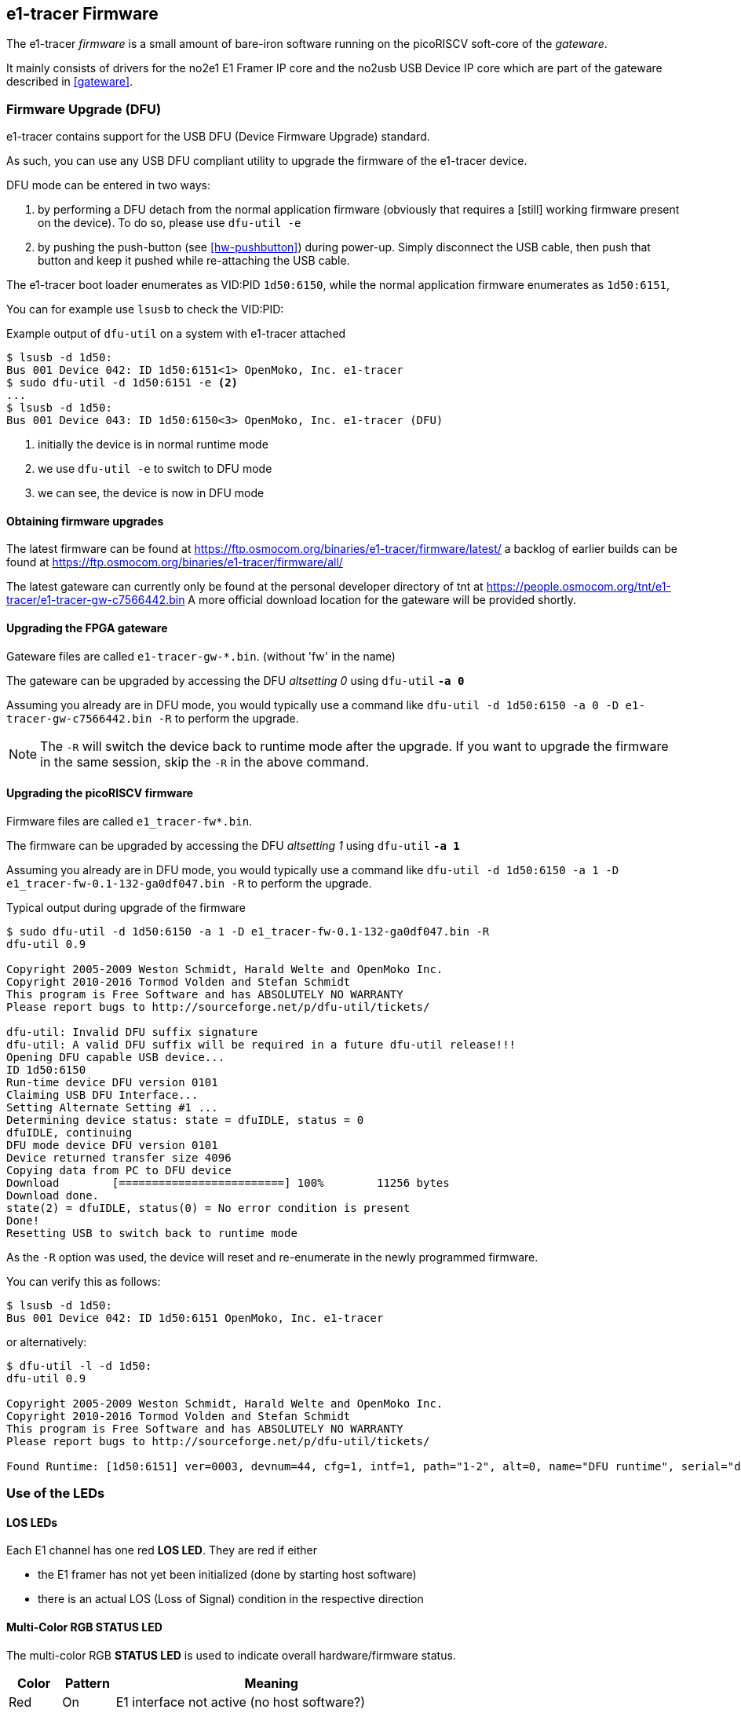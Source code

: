 [[firmware]]
== e1-tracer Firmware

The e1-tracer _firmware_ is a small amount of bare-iron software running
on the picoRISCV soft-core of the _gateware_.

It mainly consists of drivers for the no2e1 E1 Framer IP core and the
no2usb USB Device IP core which are part of the gateware described in
<<gateware>>.

=== Firmware Upgrade (DFU)

e1-tracer contains support for the USB DFU (Device Firmware Upgrade)
standard.

As such, you can use any USB DFU compliant utility to upgrade the
firmware of the e1-tracer device.

DFU mode can be entered in two ways:

1. by performing a DFU detach from the normal application firmware
   (obviously that requires a [still] working firmware present on the
   device).  To do so, please use `dfu-util -e`

2. by pushing the push-button (see <<hw-pushbutton>>) during power-up.
   Simply disconnect the USB cable, then push that button and keep it
   pushed while re-attaching the USB cable.

The e1-tracer boot loader enumerates as VID:PID `1d50:6150`, while the
normal application firmware enumerates as `1d50:6151`,

You can for example use `lsusb` to check the VID:PID:

.Example output of `dfu-util` on a system with e1-tracer attached
----
$ lsusb -d 1d50:
Bus 001 Device 042: ID 1d50:6151<1> OpenMoko, Inc. e1-tracer
$ sudo dfu-util -d 1d50:6151 -e <2>
...
$ lsusb -d 1d50:
Bus 001 Device 043: ID 1d50:6150<3> OpenMoko, Inc. e1-tracer (DFU)
----
<1> initially the device is in normal runtime mode
<2> we use `dfu-util -e` to switch to DFU mode
<3> we can see, the device is now in DFU mode

==== Obtaining firmware upgrades

The latest firmware can be found at
https://ftp.osmocom.org/binaries/e1-tracer/firmware/latest/
a backlog of earlier builds can be found at
https://ftp.osmocom.org/binaries/e1-tracer/firmware/all/

The latest gateware can currently only be found at the personal developer
directory of tnt at https://people.osmocom.org/tnt/e1-tracer/e1-tracer-gw-c7566442.bin
A more official download location for the gateware will be provided shortly.

==== Upgrading the FPGA gateware

Gateware files are called `e1-tracer-gw-*.bin`. (without 'fw' in the name)

The gateware can be upgraded by accessing the DFU _altsetting 0_ using `dfu-util` *`-a 0`*

Assuming you already are in DFU mode, you would typically use a command
like `dfu-util -d 1d50:6150 -a 0 -D e1-tracer-gw-c7566442.bin -R` to perform the upgrade.

NOTE: The `-R` will switch the device back to runtime mode after the
upgrade.   If you want to upgrade the firmware in the same session, skip
the `-R` in the above command.

==== Upgrading the picoRISCV firmware

Firmware files are called `e1_tracer-fw*.bin`.

The firmware can be upgraded by accessing the DFU _altsetting 1_ using `dfu-util` *`-a 1`*

Assuming you already are in DFU mode, you would typically use a command
like `dfu-util -d 1d50:6150 -a 1 -D e1_tracer-fw-0.1-132-ga0df047.bin -R` to perform the upgrade.

.Typical output during upgrade of the firmware
----
$ sudo dfu-util -d 1d50:6150 -a 1 -D e1_tracer-fw-0.1-132-ga0df047.bin -R
dfu-util 0.9

Copyright 2005-2009 Weston Schmidt, Harald Welte and OpenMoko Inc.
Copyright 2010-2016 Tormod Volden and Stefan Schmidt
This program is Free Software and has ABSOLUTELY NO WARRANTY
Please report bugs to http://sourceforge.net/p/dfu-util/tickets/

dfu-util: Invalid DFU suffix signature
dfu-util: A valid DFU suffix will be required in a future dfu-util release!!!
Opening DFU capable USB device...
ID 1d50:6150
Run-time device DFU version 0101
Claiming USB DFU Interface...
Setting Alternate Setting #1 ...
Determining device status: state = dfuIDLE, status = 0
dfuIDLE, continuing
DFU mode device DFU version 0101
Device returned transfer size 4096
Copying data from PC to DFU device
Download        [=========================] 100%        11256 bytes
Download done.
state(2) = dfuIDLE, status(0) = No error condition is present
Done!
Resetting USB to switch back to runtime mode
----

As the `-R` option was used, the device will reset and re-enumerate in
the newly programmed firmware.

You can verify this as follows:

----
$ lsusb -d 1d50:
Bus 001 Device 042: ID 1d50:6151 OpenMoko, Inc. e1-tracer
----

or alternatively:

----
$ dfu-util -l -d 1d50:
dfu-util 0.9

Copyright 2005-2009 Weston Schmidt, Harald Welte and OpenMoko Inc.
Copyright 2010-2016 Tormod Volden and Stefan Schmidt
This program is Free Software and has ABSOLUTELY NO WARRANTY
Please report bugs to http://sourceforge.net/p/dfu-util/tickets/

Found Runtime: [1d50:6151] ver=0003, devnum=44, cfg=1, intf=1, path="1-2", alt=0, name="DFU runtime", serial="dc697407e7881531"
----


=== Use of the LEDs

==== LOS LEDs

Each E1 channel has one red *LOS LED*.  They are red if either

* the E1 framer has not yet been initialized (done by starting host software)
* there is an actual LOS (Loss of Signal) condition in the respective direction


==== Multi-Color RGB STATUS LED

The multi-color RGB *STATUS LED* is used to indicate overall hardware/firmware status.

[options="header",cols="10,10,60"]
|===
|Color  | Pattern         | Meaning
|Red    | On              | E1 interface not active (no host software?)
|Red    | Blinking        | E1 interface active, but error status (CRC, alignment)
|Green  | On              | E1 Receiver B aligned
|Green  | Blinking        | E1 Receiver A attempting to align
|Blue   | On              | E1 Receiver B aligned
|Blue   | Blinking        | E1 Receiver B attempting to align
|Cyan   | On              | E1 Receiver A+B aligned
|Cyan   | Blinking        | E1 Receiver A+B attempting to align
|===



=== Firmware - USB Host Interface

The e1-tracer firmware provides a USB 1.1 full-speed (FS) device with two configurations

* legacy configuration (for use with `e1-tracer-record`)
** 2 interfaces
*** combined interface for both E1 directions
*** DFU (device firmware upgrade)
* `osmo-e1d` compatible configuration
* 2 interfaces
** E1 direction A->B
** E1 direction A<-B

The configurations and interfaces have self-explanatory string descriptors like

----
      iInterface              8 E1 Direction A
      iInterface              9 E1 Direction B
----

==== e1d compatible configuration: E1 ports

There are two physical E1 ports in the e1-tracer.  Each represents one direction
of the traced E1 circuit.  Each is exposed via its own USB _interface_.

Each port/direction (USB _interface_) contains two _altsettings_:

* one altsetting with no data endpoints (E1 tracing disabled, this is the default)
* one altsetting with isochronous IN/OUT endpoints (E1 tracing enabled)

In order to activate one E1 port, the driver must perform a USB standard
request to activate the _enabled_ altsetting.

==== DFU (Device Firmware Upgrade)

There's a DFU interface available in order to update the e1-tracer
gateware and firmware.  For more information, see above.
